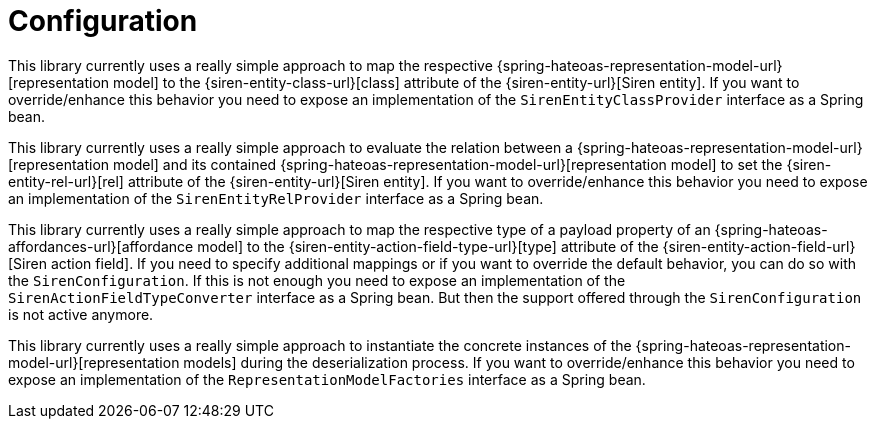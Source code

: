 [[configuration]]
= Configuration

This library currently uses a really simple approach to map the respective {spring-hateoas-representation-model-url}[representation model] to the {siren-entity-class-url}[class] attribute of the {siren-entity-url}[Siren entity].
If you want to override/enhance this behavior you need to expose an implementation of the `SirenEntityClassProvider` interface as a Spring bean.

This library currently uses a really simple approach to evaluate the relation between a {spring-hateoas-representation-model-url}[representation model] and its contained {spring-hateoas-representation-model-url}[representation model] to set the {siren-entity-rel-url}[rel] attribute of the {siren-entity-url}[Siren entity].
If you want to override/enhance this behavior you need to expose an implementation of the `SirenEntityRelProvider` interface as a Spring bean.

This library currently uses a really simple approach to map the respective type of a payload property of an {spring-hateoas-affordances-url}[affordance model] to the {siren-entity-action-field-type-url}[type] attribute of the {siren-entity-action-field-url}[Siren action field].
If you need to specify additional mappings or if you want to override the default behavior, you can do so with the `SirenConfiguration`.
If this is not enough you need to expose an implementation of the `SirenActionFieldTypeConverter` interface as a Spring bean. 
But then the support offered through the `SirenConfiguration` is not active anymore.

This library currently uses a really simple approach to instantiate the concrete instances of the {spring-hateoas-representation-model-url}[representation models] during the deserialization process.
If you want to override/enhance this behavior you need to expose an implementation of the `RepresentationModelFactories` interface as a Spring bean.
